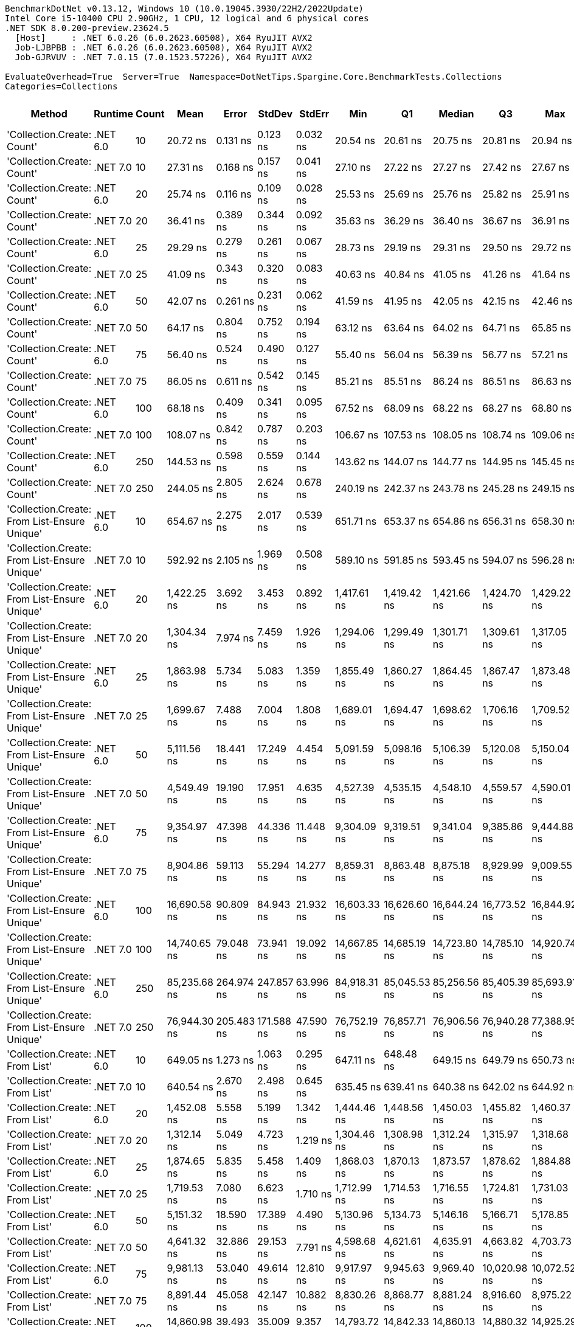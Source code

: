 ....
BenchmarkDotNet v0.13.12, Windows 10 (10.0.19045.3930/22H2/2022Update)
Intel Core i5-10400 CPU 2.90GHz, 1 CPU, 12 logical and 6 physical cores
.NET SDK 8.0.200-preview.23624.5
  [Host]     : .NET 6.0.26 (6.0.2623.60508), X64 RyuJIT AVX2
  Job-LJBPBB : .NET 6.0.26 (6.0.2623.60508), X64 RyuJIT AVX2
  Job-GJRVUV : .NET 7.0.15 (7.0.1523.57226), X64 RyuJIT AVX2

EvaluateOverhead=True  Server=True  Namespace=DotNetTips.Spargine.Core.BenchmarkTests.Collections  
Categories=Collections  
....
[options="header"]
|===
|Method                                        |Runtime   |Count  |Mean          |Error       |StdDev      |StdErr      |Min           |Q1            |Median        |Q3            |Max           |Op/s          |CI99.9% Margin  |Iterations  |Kurtosis  |MValue  |Skewness  |Rank  |LogicalGroup  |Baseline  |Code Size  |Allocated  
|'Collection.Create: Count'                    |.NET 6.0  |10     |      20.72 ns|    0.131 ns|    0.123 ns|    0.032 ns|      20.54 ns|      20.61 ns|      20.75 ns|      20.81 ns|      20.94 ns|  48,255,068.8|       0.1314 ns|       15.00|     1.613|   2.000|   -0.0875|     1|*             |No        |      475 B|      136 B
|'Collection.Create: Count'                    |.NET 7.0  |10     |      27.31 ns|    0.168 ns|    0.157 ns|    0.041 ns|      27.10 ns|      27.22 ns|      27.27 ns|      27.42 ns|      27.67 ns|  36,619,528.5|       0.1679 ns|       15.00|     2.566|   2.000|    0.6081|     3|*             |No        |      440 B|      136 B
|'Collection.Create: Count'                    |.NET 6.0  |20     |      25.74 ns|    0.116 ns|    0.109 ns|    0.028 ns|      25.53 ns|      25.69 ns|      25.76 ns|      25.82 ns|      25.91 ns|  38,842,826.7|       0.1163 ns|       15.00|     2.066|   2.000|   -0.3397|     2|*             |No        |      475 B|      216 B
|'Collection.Create: Count'                    |.NET 7.0  |20     |      36.41 ns|    0.389 ns|    0.344 ns|    0.092 ns|      35.63 ns|      36.29 ns|      36.40 ns|      36.67 ns|      36.91 ns|  27,468,383.8|       0.3886 ns|       14.00|     2.563|   2.000|   -0.5015|     5|*             |No        |      440 B|      216 B
|'Collection.Create: Count'                    |.NET 6.0  |25     |      29.29 ns|    0.279 ns|    0.261 ns|    0.067 ns|      28.73 ns|      29.19 ns|      29.31 ns|      29.50 ns|      29.72 ns|  34,138,830.1|       0.2793 ns|       15.00|     2.523|   2.000|   -0.5273|     4|*             |No        |      475 B|      256 B
|'Collection.Create: Count'                    |.NET 7.0  |25     |      41.09 ns|    0.343 ns|    0.320 ns|    0.083 ns|      40.63 ns|      40.84 ns|      41.05 ns|      41.26 ns|      41.64 ns|  24,335,274.0|       0.3426 ns|       15.00|     1.767|   2.000|    0.3323|     6|*             |No        |      440 B|      256 B
|'Collection.Create: Count'                    |.NET 6.0  |50     |      42.07 ns|    0.261 ns|    0.231 ns|    0.062 ns|      41.59 ns|      41.95 ns|      42.05 ns|      42.15 ns|      42.46 ns|  23,768,800.3|       0.2607 ns|       14.00|     2.646|   2.000|    0.0175|     7|*             |No        |      475 B|      456 B
|'Collection.Create: Count'                    |.NET 7.0  |50     |      64.17 ns|    0.804 ns|    0.752 ns|    0.194 ns|      63.12 ns|      63.64 ns|      64.02 ns|      64.71 ns|      65.85 ns|  15,583,712.1|       0.8036 ns|       15.00|     2.347|   2.000|    0.5053|     9|*             |No        |      440 B|      456 B
|'Collection.Create: Count'                    |.NET 6.0  |75     |      56.40 ns|    0.524 ns|    0.490 ns|    0.127 ns|      55.40 ns|      56.04 ns|      56.39 ns|      56.77 ns|      57.21 ns|  17,729,690.7|       0.5242 ns|       15.00|     2.127|   2.000|   -0.2048|     8|*             |No        |      475 B|      656 B
|'Collection.Create: Count'                    |.NET 7.0  |75     |      86.05 ns|    0.611 ns|    0.542 ns|    0.145 ns|      85.21 ns|      85.51 ns|      86.24 ns|      86.51 ns|      86.63 ns|  11,621,226.2|       0.6109 ns|       14.00|     1.346|   2.000|   -0.3941|    11|*             |No        |      440 B|      656 B
|'Collection.Create: Count'                    |.NET 6.0  |100    |      68.18 ns|    0.409 ns|    0.341 ns|    0.095 ns|      67.52 ns|      68.09 ns|      68.22 ns|      68.27 ns|      68.80 ns|  14,666,990.0|       0.4089 ns|       13.00|     2.529|   2.000|   -0.2894|    10|*             |No        |      475 B|      856 B
|'Collection.Create: Count'                    |.NET 7.0  |100    |     108.07 ns|    0.842 ns|    0.787 ns|    0.203 ns|     106.67 ns|     107.53 ns|     108.05 ns|     108.74 ns|     109.06 ns|   9,253,290.5|       0.8416 ns|       15.00|     1.613|   2.000|   -0.4019|    12|*             |No        |      440 B|      856 B
|'Collection.Create: Count'                    |.NET 6.0  |250    |     144.53 ns|    0.598 ns|    0.559 ns|    0.144 ns|     143.62 ns|     144.07 ns|     144.77 ns|     144.95 ns|     145.45 ns|   6,919,184.9|       0.5978 ns|       15.00|     1.568|   2.000|   -0.1819|    13|*             |No        |      475 B|     2056 B
|'Collection.Create: Count'                    |.NET 7.0  |250    |     244.05 ns|    2.805 ns|    2.624 ns|    0.678 ns|     240.19 ns|     242.37 ns|     243.78 ns|     245.28 ns|     249.15 ns|   4,097,514.2|       2.8053 ns|       15.00|     2.215|   2.000|    0.5176|    14|*             |No        |      440 B|     2056 B
|'Collection.Create: From List-Ensure Unique'  |.NET 6.0  |10     |     654.67 ns|    2.275 ns|    2.017 ns|    0.539 ns|     651.71 ns|     653.37 ns|     654.86 ns|     656.31 ns|     658.30 ns|   1,527,493.6|       2.2750 ns|       14.00|     1.720|   2.000|    0.0055|    17|*             |No        |    2,739 B|      400 B
|'Collection.Create: From List-Ensure Unique'  |.NET 7.0  |10     |     592.92 ns|    2.105 ns|    1.969 ns|    0.508 ns|     589.10 ns|     591.85 ns|     593.45 ns|     594.07 ns|     596.28 ns|   1,686,579.5|       2.1053 ns|       15.00|     2.222|   2.000|   -0.3416|    15|*             |No        |    1,578 B|      400 B
|'Collection.Create: From List-Ensure Unique'  |.NET 6.0  |20     |   1,422.25 ns|    3.692 ns|    3.453 ns|    0.892 ns|   1,417.61 ns|   1,419.42 ns|   1,421.66 ns|   1,424.70 ns|   1,429.22 ns|     703,109.2|       3.6919 ns|       15.00|     2.086|   2.000|    0.5539|    19|*             |No        |    2,739 B|      680 B
|'Collection.Create: From List-Ensure Unique'  |.NET 7.0  |20     |   1,304.34 ns|    7.974 ns|    7.459 ns|    1.926 ns|   1,294.06 ns|   1,299.49 ns|   1,301.71 ns|   1,309.61 ns|   1,317.05 ns|     766,673.9|       7.9738 ns|       15.00|     1.715|   2.000|    0.3225|    18|*             |No        |    1,578 B|      680 B
|'Collection.Create: From List-Ensure Unique'  |.NET 6.0  |25     |   1,863.98 ns|    5.734 ns|    5.083 ns|    1.359 ns|   1,855.49 ns|   1,860.27 ns|   1,864.45 ns|   1,867.47 ns|   1,873.48 ns|     536,485.7|       5.7341 ns|       14.00|     1.857|   2.000|    0.0919|    22|*             |No        |    2,739 B|      680 B
|'Collection.Create: From List-Ensure Unique'  |.NET 7.0  |25     |   1,699.67 ns|    7.488 ns|    7.004 ns|    1.808 ns|   1,689.01 ns|   1,694.47 ns|   1,698.62 ns|   1,706.16 ns|   1,709.52 ns|     588,349.6|       7.4877 ns|       15.00|     1.334|   2.000|    0.1290|    21|*             |No        |    1,578 B|      680 B
|'Collection.Create: From List-Ensure Unique'  |.NET 6.0  |50     |   5,111.56 ns|   18.441 ns|   17.249 ns|    4.454 ns|   5,091.59 ns|   5,098.16 ns|   5,106.39 ns|   5,120.08 ns|   5,150.04 ns|     195,634.9|      18.4407 ns|       15.00|     2.532|   2.000|    0.9087|    25|*             |No        |    2,739 B|     1216 B
|'Collection.Create: From List-Ensure Unique'  |.NET 7.0  |50     |   4,549.49 ns|   19.190 ns|   17.951 ns|    4.635 ns|   4,527.39 ns|   4,535.15 ns|   4,548.10 ns|   4,559.57 ns|   4,590.01 ns|     219,804.9|      19.1904 ns|       15.00|     2.463|   2.000|    0.6042|    23|*             |No        |    1,578 B|     1216 B
|'Collection.Create: From List-Ensure Unique'  |.NET 6.0  |75     |   9,354.97 ns|   47.398 ns|   44.336 ns|   11.448 ns|   9,304.09 ns|   9,319.51 ns|   9,341.04 ns|   9,385.86 ns|   9,444.88 ns|     106,895.1|      47.3982 ns|       15.00|     1.862|   2.000|    0.6079|    27|*             |No        |    2,739 B|     2264 B
|'Collection.Create: From List-Ensure Unique'  |.NET 7.0  |75     |   8,904.86 ns|   59.113 ns|   55.294 ns|   14.277 ns|   8,859.31 ns|   8,863.48 ns|   8,875.18 ns|   8,929.99 ns|   9,009.55 ns|     112,298.2|      59.1129 ns|       15.00|     2.096|   2.000|    0.9052|    26|*             |No        |    1,578 B|     2264 B
|'Collection.Create: From List-Ensure Unique'  |.NET 6.0  |100    |  16,690.58 ns|   90.809 ns|   84.943 ns|   21.932 ns|  16,603.33 ns|  16,626.60 ns|  16,644.24 ns|  16,773.52 ns|  16,844.92 ns|      59,914.0|      90.8087 ns|       15.00|     1.544|   2.000|    0.5721|    31|*             |No        |    2,739 B|     2264 B
|'Collection.Create: From List-Ensure Unique'  |.NET 7.0  |100    |  14,740.65 ns|   79.048 ns|   73.941 ns|   19.092 ns|  14,667.85 ns|  14,685.19 ns|  14,723.80 ns|  14,785.10 ns|  14,920.74 ns|      67,839.6|      79.0479 ns|       15.00|     2.841|   2.000|    0.9883|    30|*             |No        |    1,578 B|     2264 B
|'Collection.Create: From List-Ensure Unique'  |.NET 6.0  |250    |  85,235.68 ns|  264.974 ns|  247.857 ns|   63.996 ns|  84,918.31 ns|  85,045.53 ns|  85,256.56 ns|  85,405.39 ns|  85,693.91 ns|      11,732.2|     264.9743 ns|       15.00|     1.728|   2.000|    0.3297|    33|*             |No        |    2,739 B|     4336 B
|'Collection.Create: From List-Ensure Unique'  |.NET 7.0  |250    |  76,944.30 ns|  205.483 ns|  171.588 ns|   47.590 ns|  76,752.19 ns|  76,857.71 ns|  76,906.56 ns|  76,940.28 ns|  77,388.95 ns|      12,996.4|     205.4830 ns|       13.00|     3.978|   2.000|    1.3687|    32|*             |No        |    1,578 B|     4336 B
|'Collection.Create: From List'                |.NET 6.0  |10     |     649.05 ns|    1.273 ns|    1.063 ns|    0.295 ns|     647.11 ns|     648.48 ns|     649.15 ns|     649.79 ns|     650.73 ns|   1,540,722.0|       1.2727 ns|       13.00|     1.909|   2.000|   -0.2141|    17|*             |No        |    2,739 B|      400 B
|'Collection.Create: From List'                |.NET 7.0  |10     |     640.54 ns|    2.670 ns|    2.498 ns|    0.645 ns|     635.45 ns|     639.41 ns|     640.38 ns|     642.02 ns|     644.92 ns|   1,561,182.5|       2.6704 ns|       15.00|     2.453|   2.000|   -0.0913|    16|*             |No        |    1,578 B|      400 B
|'Collection.Create: From List'                |.NET 6.0  |20     |   1,452.08 ns|    5.558 ns|    5.199 ns|    1.342 ns|   1,444.46 ns|   1,448.56 ns|   1,450.03 ns|   1,455.82 ns|   1,460.37 ns|     688,666.4|       5.5582 ns|       15.00|     1.720|   2.000|    0.4424|    20|*             |No        |    2,739 B|      680 B
|'Collection.Create: From List'                |.NET 7.0  |20     |   1,312.14 ns|    5.049 ns|    4.723 ns|    1.219 ns|   1,304.46 ns|   1,308.98 ns|   1,312.24 ns|   1,315.97 ns|   1,318.68 ns|     762,111.4|       5.0489 ns|       15.00|     1.592|   2.000|   -0.1361|    18|*             |No        |    1,578 B|      680 B
|'Collection.Create: From List'                |.NET 6.0  |25     |   1,874.65 ns|    5.835 ns|    5.458 ns|    1.409 ns|   1,868.03 ns|   1,870.13 ns|   1,873.57 ns|   1,878.62 ns|   1,884.88 ns|     533,434.3|       5.8350 ns|       15.00|     1.716|   2.000|    0.4358|    22|*             |No        |    2,739 B|      680 B
|'Collection.Create: From List'                |.NET 7.0  |25     |   1,719.53 ns|    7.080 ns|    6.623 ns|    1.710 ns|   1,712.99 ns|   1,714.53 ns|   1,716.55 ns|   1,724.81 ns|   1,731.03 ns|     581,555.4|       7.0800 ns|       15.00|     1.699|   2.000|    0.6718|    21|*             |No        |    1,578 B|      680 B
|'Collection.Create: From List'                |.NET 6.0  |50     |   5,151.32 ns|   18.590 ns|   17.389 ns|    4.490 ns|   5,130.96 ns|   5,134.73 ns|   5,146.16 ns|   5,166.71 ns|   5,178.85 ns|     194,125.0|      18.5900 ns|       15.00|     1.398|   2.000|    0.2205|    25|*             |No        |    2,739 B|     1216 B
|'Collection.Create: From List'                |.NET 7.0  |50     |   4,641.32 ns|   32.886 ns|   29.153 ns|    7.791 ns|   4,598.68 ns|   4,621.61 ns|   4,635.91 ns|   4,663.82 ns|   4,703.73 ns|     215,455.8|      32.8860 ns|       14.00|     2.249|   2.000|    0.4554|    24|*             |No        |    1,578 B|     1216 B
|'Collection.Create: From List'                |.NET 6.0  |75     |   9,981.13 ns|   53.040 ns|   49.614 ns|   12.810 ns|   9,917.97 ns|   9,945.63 ns|   9,969.40 ns|  10,020.98 ns|  10,072.52 ns|     100,189.0|      53.0404 ns|       15.00|     1.884|   2.000|    0.6115|    28|*             |No        |    2,739 B|     2264 B
|'Collection.Create: From List'                |.NET 7.0  |75     |   8,891.44 ns|   45.058 ns|   42.147 ns|   10.882 ns|   8,830.26 ns|   8,868.77 ns|   8,881.24 ns|   8,916.60 ns|   8,975.22 ns|     112,467.7|      45.0580 ns|       15.00|     2.236|   2.000|    0.5386|    26|*             |No        |    1,578 B|     2264 B
|'Collection.Create: From List'                |.NET 6.0  |100    |  14,860.98 ns|   39.493 ns|   35.009 ns|    9.357 ns|  14,793.72 ns|  14,842.33 ns|  14,860.13 ns|  14,880.32 ns|  14,925.29 ns|      67,290.3|      39.4929 ns|       14.00|     2.418|   2.000|   -0.0412|    30|*             |No        |    2,739 B|     2264 B
|'Collection.Create: From List'                |.NET 7.0  |100    |  14,407.68 ns|   43.235 ns|   40.442 ns|   10.442 ns|  14,354.40 ns|  14,378.08 ns|  14,400.48 ns|  14,432.61 ns|  14,484.81 ns|      69,407.4|      43.2353 ns|       15.00|     1.820|   2.000|    0.4905|    29|*             |No        |    1,578 B|     2264 B
|'Collection.Create: From List'                |.NET 6.0  |250    |  84,848.72 ns|  429.523 ns|  401.776 ns|  103.738 ns|  84,212.31 ns|  84,550.32 ns|  84,660.47 ns|  85,234.75 ns|  85,434.92 ns|      11,785.7|     429.5228 ns|       15.00|     1.383|   2.000|    0.1120|    33|*             |No        |    2,739 B|     4336 B
|'Collection.Create: From List'                |.NET 7.0  |250    |  76,618.43 ns|  425.179 ns|  397.713 ns|  102.689 ns|  76,236.99 ns|  76,356.67 ns|  76,462.41 ns|  76,826.71 ns|  77,512.21 ns|      13,051.7|     425.1788 ns|       15.00|     2.431|   2.000|    0.9462|    32|*             |No        |    1,578 B|     4336 B
|===
